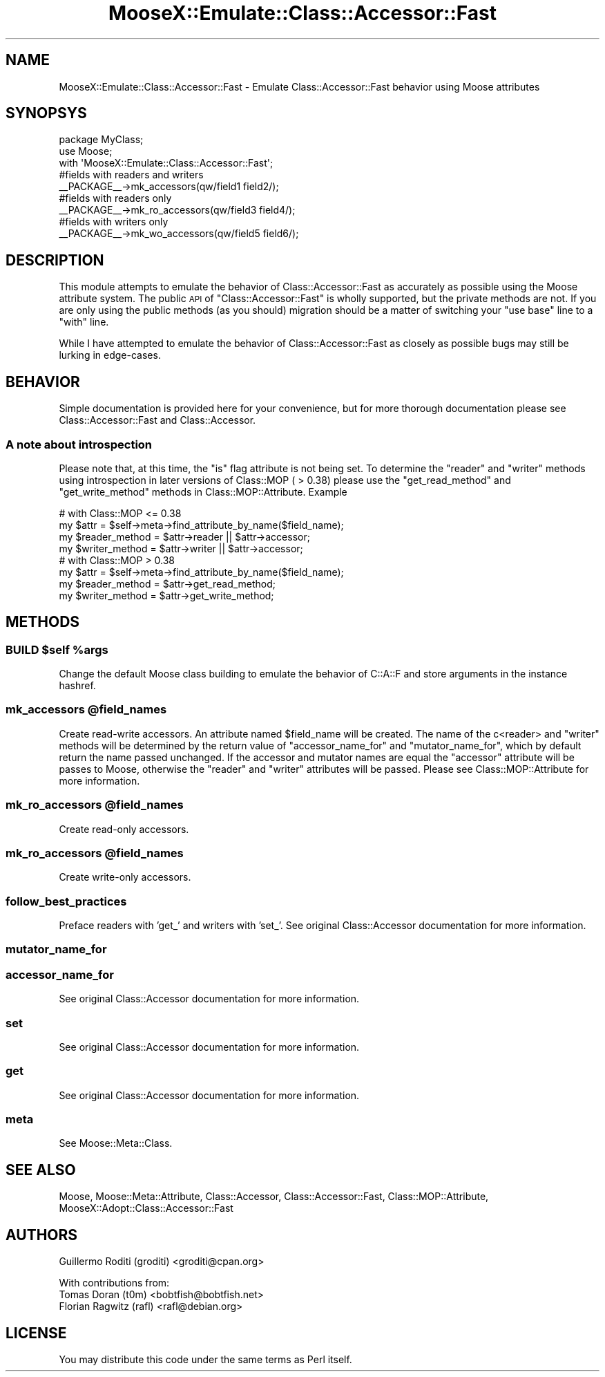 .\" Automatically generated by Pod::Man 4.09 (Pod::Simple 3.35)
.\"
.\" Standard preamble:
.\" ========================================================================
.de Sp \" Vertical space (when we can't use .PP)
.if t .sp .5v
.if n .sp
..
.de Vb \" Begin verbatim text
.ft CW
.nf
.ne \\$1
..
.de Ve \" End verbatim text
.ft R
.fi
..
.\" Set up some character translations and predefined strings.  \*(-- will
.\" give an unbreakable dash, \*(PI will give pi, \*(L" will give a left
.\" double quote, and \*(R" will give a right double quote.  \*(C+ will
.\" give a nicer C++.  Capital omega is used to do unbreakable dashes and
.\" therefore won't be available.  \*(C` and \*(C' expand to `' in nroff,
.\" nothing in troff, for use with C<>.
.tr \(*W-
.ds C+ C\v'-.1v'\h'-1p'\s-2+\h'-1p'+\s0\v'.1v'\h'-1p'
.ie n \{\
.    ds -- \(*W-
.    ds PI pi
.    if (\n(.H=4u)&(1m=24u) .ds -- \(*W\h'-12u'\(*W\h'-12u'-\" diablo 10 pitch
.    if (\n(.H=4u)&(1m=20u) .ds -- \(*W\h'-12u'\(*W\h'-8u'-\"  diablo 12 pitch
.    ds L" ""
.    ds R" ""
.    ds C` ""
.    ds C' ""
'br\}
.el\{\
.    ds -- \|\(em\|
.    ds PI \(*p
.    ds L" ``
.    ds R" ''
.    ds C`
.    ds C'
'br\}
.\"
.\" Escape single quotes in literal strings from groff's Unicode transform.
.ie \n(.g .ds Aq \(aq
.el       .ds Aq '
.\"
.\" If the F register is >0, we'll generate index entries on stderr for
.\" titles (.TH), headers (.SH), subsections (.SS), items (.Ip), and index
.\" entries marked with X<> in POD.  Of course, you'll have to process the
.\" output yourself in some meaningful fashion.
.\"
.\" Avoid warning from groff about undefined register 'F'.
.de IX
..
.if !\nF .nr F 0
.if \nF>0 \{\
.    de IX
.    tm Index:\\$1\t\\n%\t"\\$2"
..
.    if !\nF==2 \{\
.        nr % 0
.        nr F 2
.    \}
.\}
.\" ========================================================================
.\"
.IX Title "MooseX::Emulate::Class::Accessor::Fast 3pm"
.TH MooseX::Emulate::Class::Accessor::Fast 3pm "2018-07-03" "perl v5.26.1" "User Contributed Perl Documentation"
.\" For nroff, turn off justification.  Always turn off hyphenation; it makes
.\" way too many mistakes in technical documents.
.if n .ad l
.nh
.SH "NAME"
MooseX::Emulate::Class::Accessor::Fast \- Emulate Class::Accessor::Fast behavior using Moose attributes
.SH "SYNOPSYS"
.IX Header "SYNOPSYS"
.Vb 2
\&    package MyClass;
\&    use Moose;
\&
\&    with \*(AqMooseX::Emulate::Class::Accessor::Fast\*(Aq;
\&
\&
\&    #fields with readers and writers
\&    _\|_PACKAGE_\|_\->mk_accessors(qw/field1 field2/);
\&    #fields with readers only
\&    _\|_PACKAGE_\|_\->mk_ro_accessors(qw/field3 field4/);
\&    #fields with writers only
\&    _\|_PACKAGE_\|_\->mk_wo_accessors(qw/field5 field6/);
.Ve
.SH "DESCRIPTION"
.IX Header "DESCRIPTION"
This module attempts to emulate the behavior of Class::Accessor::Fast as
accurately as possible using the Moose attribute system. The public \s-1API\s0 of
\&\f(CW\*(C`Class::Accessor::Fast\*(C'\fR is wholly supported, but the private methods are not.
If you are only using the public methods (as you should) migration should be a
matter of switching your \f(CW\*(C`use base\*(C'\fR line to a \f(CW\*(C`with\*(C'\fR line.
.PP
While I have attempted to emulate the behavior of Class::Accessor::Fast as closely
as possible bugs may still be lurking in edge-cases.
.SH "BEHAVIOR"
.IX Header "BEHAVIOR"
Simple documentation is provided here for your convenience, but for more thorough
documentation please see Class::Accessor::Fast and Class::Accessor.
.SS "A note about introspection"
.IX Subsection "A note about introspection"
Please note that, at this time, the \f(CW\*(C`is\*(C'\fR flag attribute is not being set. To
determine the \f(CW\*(C`reader\*(C'\fR and \f(CW\*(C`writer\*(C'\fR methods using introspection in later versions
of Class::MOP ( > 0.38) please use the \f(CW\*(C`get_read_method\*(C'\fR and \f(CW\*(C`get_write_method\*(C'\fR
methods in Class::MOP::Attribute. Example
.PP
.Vb 4
\&    # with Class::MOP <= 0.38
\&    my $attr = $self\->meta\->find_attribute_by_name($field_name);
\&    my $reader_method = $attr\->reader || $attr\->accessor;
\&    my $writer_method = $attr\->writer || $attr\->accessor;
\&
\&    # with Class::MOP > 0.38
\&    my $attr = $self\->meta\->find_attribute_by_name($field_name);
\&    my $reader_method = $attr\->get_read_method;
\&    my $writer_method = $attr\->get_write_method;
.Ve
.SH "METHODS"
.IX Header "METHODS"
.ie n .SS "\s-1BUILD\s0 $self %args"
.el .SS "\s-1BUILD\s0 \f(CW$self\fP \f(CW%args\fP"
.IX Subsection "BUILD $self %args"
Change the default Moose class building to emulate the behavior of C::A::F and
store arguments in the instance hashref.
.ie n .SS "mk_accessors @field_names"
.el .SS "mk_accessors \f(CW@field_names\fP"
.IX Subsection "mk_accessors @field_names"
Create read-write accessors. An attribute named \f(CW$field_name\fR will be created.
The name of the c<reader> and \f(CW\*(C`writer\*(C'\fR methods will be determined by the return
value of \f(CW\*(C`accessor_name_for\*(C'\fR and \f(CW\*(C`mutator_name_for\*(C'\fR, which by default return the
name passed unchanged. If the accessor and mutator names are equal the \f(CW\*(C`accessor\*(C'\fR
attribute will be passes to Moose, otherwise the \f(CW\*(C`reader\*(C'\fR and \f(CW\*(C`writer\*(C'\fR attributes
will be passed. Please see Class::MOP::Attribute for more information.
.ie n .SS "mk_ro_accessors @field_names"
.el .SS "mk_ro_accessors \f(CW@field_names\fP"
.IX Subsection "mk_ro_accessors @field_names"
Create read-only accessors.
.ie n .SS "mk_ro_accessors @field_names"
.el .SS "mk_ro_accessors \f(CW@field_names\fP"
.IX Subsection "mk_ro_accessors @field_names"
Create write-only accessors.
.SS "follow_best_practices"
.IX Subsection "follow_best_practices"
Preface readers with 'get_' and writers with 'set_'.
See original Class::Accessor documentation for more information.
.SS "mutator_name_for"
.IX Subsection "mutator_name_for"
.SS "accessor_name_for"
.IX Subsection "accessor_name_for"
See original Class::Accessor documentation for more information.
.SS "set"
.IX Subsection "set"
See original Class::Accessor documentation for more information.
.SS "get"
.IX Subsection "get"
See original Class::Accessor documentation for more information.
.SS "meta"
.IX Subsection "meta"
See Moose::Meta::Class.
.SH "SEE ALSO"
.IX Header "SEE ALSO"
Moose, Moose::Meta::Attribute, Class::Accessor, Class::Accessor::Fast,
Class::MOP::Attribute, MooseX::Adopt::Class::Accessor::Fast
.SH "AUTHORS"
.IX Header "AUTHORS"
Guillermo Roditi (groditi) <groditi@cpan.org>
.PP
With contributions from:
.IP "Tomas Doran (t0m) <bobtfish@bobtfish.net>" 4
.IX Item "Tomas Doran (t0m) <bobtfish@bobtfish.net>"
.PD 0
.IP "Florian Ragwitz (rafl) <rafl@debian.org>" 4
.IX Item "Florian Ragwitz (rafl) <rafl@debian.org>"
.PD
.SH "LICENSE"
.IX Header "LICENSE"
You may distribute this code under the same terms as Perl itself.
